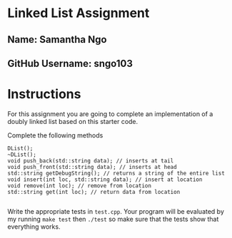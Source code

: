* Linked List Assignment
** Name: Samantha Ngo
** GitHub Username: sngo103

* Instructions
For this assignment you are going to complete an implementation of a
doubly linked list based on this starter code.

Complete the following methods
#+BEGIN_SRC c++
  DList();
  ~DList();
  void push_back(std::string data); // inserts at tail 
  void push_front(std::string data); // inserts at head
  std::string getDebugString(); // returns a string of the entire list
  void insert(int loc, std::string data); // insert at location
  void remove(int loc); // remove from location
  std::string get(int loc); // return data from location

#+END_SRC

Write the appropriate tests in ~test.cpp~. Your program will be
evaluated by my running ~make test~ then ~./test~ so make sure that
the tests show that everything works. 


